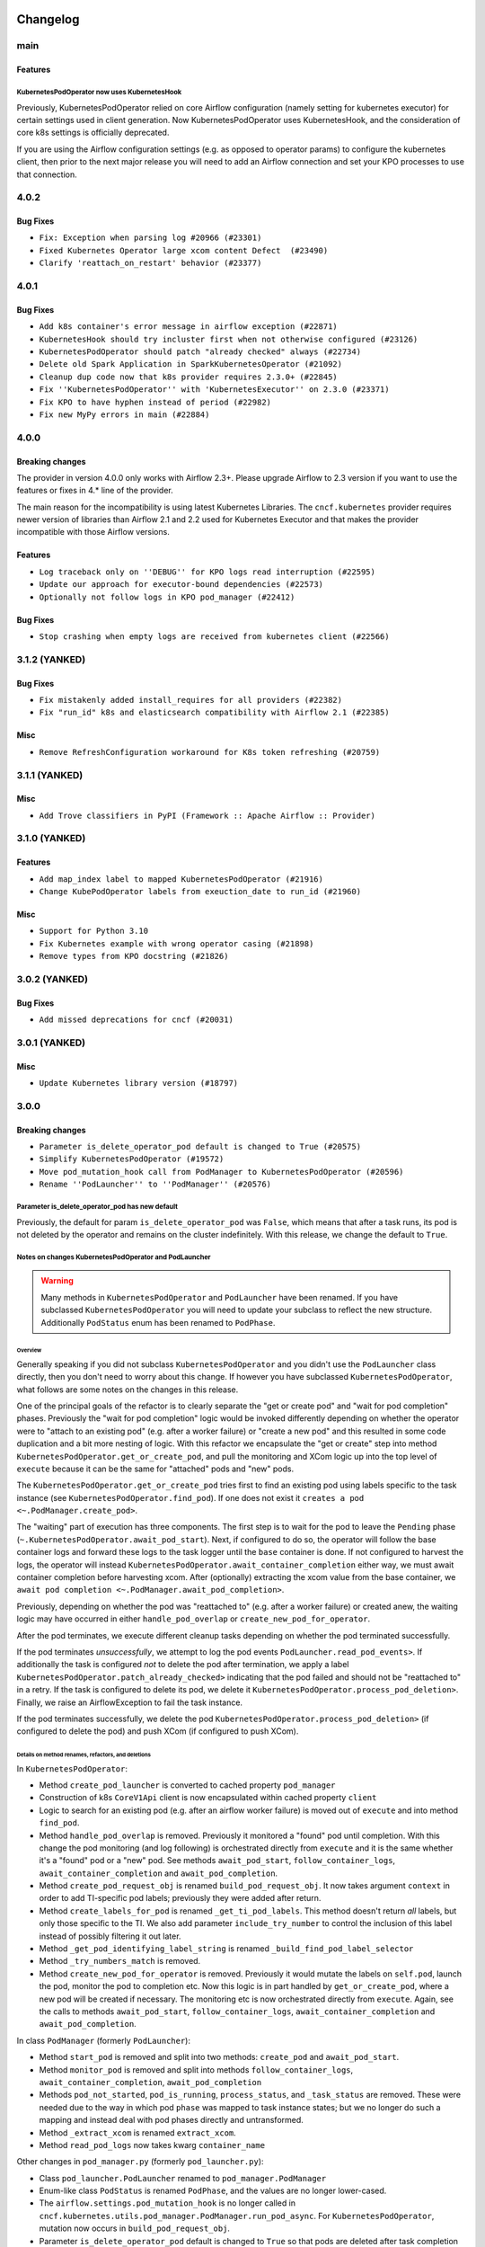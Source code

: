  .. Licensed to the Apache Software Foundation (ASF) under one
    or more contributor license agreements.  See the NOTICE file
    distributed with this work for additional information
    regarding copyright ownership.  The ASF licenses this file
    to you under the Apache License, Version 2.0 (the
    "License"); you may not use this file except in compliance
    with the License.  You may obtain a copy of the License at

 ..   http://www.apache.org/licenses/LICENSE-2.0

 .. Unless required by applicable law or agreed to in writing,
    software distributed under the License is distributed on an
    "AS IS" BASIS, WITHOUT WARRANTIES OR CONDITIONS OF ANY
    KIND, either express or implied.  See the License for the
    specific language governing permissions and limitations
    under the License.


Changelog
---------

main
....

Features
~~~~~~~~

KubernetesPodOperator now uses KubernetesHook
`````````````````````````````````````````````

Previously, KubernetesPodOperator relied on core Airflow configuration (namely setting for kubernetes executor) for certain settings used in client generation.  Now KubernetesPodOperator uses KubernetesHook, and the consideration of core k8s settings is officially deprecated.

If you are using the Airflow configuration settings (e.g. as opposed to operator params) to configure the kubernetes client, then prior to the next major release you will need to add an Airflow connection and set your KPO processes to use that connection.

4.0.2
.....

Bug Fixes
~~~~~~~~~

* ``Fix: Exception when parsing log #20966 (#23301)``
* ``Fixed Kubernetes Operator large xcom content Defect  (#23490)``
* ``Clarify 'reattach_on_restart' behavior (#23377)``

.. Below changes are excluded from the changelog. Move them to
   appropriate section above if needed. Do not delete the lines(!):
   * ``Add YANKED to yanked releases of the cncf.kubernetes (#23378)``

.. Review and move the new changes to one of the sections above:
   * ``Fix k8s pod.execute randomly stuck indefinitely by logs consumption (#23497) (#23618)``
   * ``Revert "Fix k8s pod.execute randomly stuck indefinitely by logs consumption (#23497) (#23618)" (#23656)``

4.0.1
.....

Bug Fixes
~~~~~~~~~

* ``Add k8s container's error message in airflow exception (#22871)``
* ``KubernetesHook should try incluster first when not otherwise configured (#23126)``
* ``KubernetesPodOperator should patch "already checked" always (#22734)``
* ``Delete old Spark Application in SparkKubernetesOperator (#21092)``
* ``Cleanup dup code now that k8s provider requires 2.3.0+ (#22845)``
* ``Fix ''KubernetesPodOperator'' with 'KubernetesExecutor'' on 2.3.0 (#23371)``
* ``Fix KPO to have hyphen instead of period (#22982)``
* ``Fix new MyPy errors in main (#22884)``

.. Below changes are excluded from the changelog. Move them to
   appropriate section above if needed. Do not delete the lines(!):
   * ``Use new Breese for building, pulling and verifying the images. (#23104)``
   * ``Prepare documentation for cncf.kubernetes 4.0.1 release (#23374)``

4.0.0
.....

Breaking changes
~~~~~~~~~~~~~~~~

The provider in version 4.0.0 only works with Airflow 2.3+. Please upgrade
Airflow to 2.3 version if you want to use the features or fixes in 4.* line
of the provider.

The main reason for the incompatibility is using latest Kubernetes Libraries.
The ``cncf.kubernetes`` provider requires newer version of libraries than
Airflow 2.1 and 2.2 used for Kubernetes Executor and that makes the provider
incompatible with those Airflow versions.

Features
~~~~~~~~

* ``Log traceback only on ''DEBUG'' for KPO logs read interruption (#22595)``
* ``Update our approach for executor-bound dependencies (#22573)``
* ``Optionally not follow logs in KPO pod_manager (#22412)``


Bug Fixes
~~~~~~~~~

* ``Stop crashing when empty logs are received from kubernetes client (#22566)``

3.1.2 (YANKED)
..............

Bug Fixes
~~~~~~~~~

* ``Fix mistakenly added install_requires for all providers (#22382)``
* ``Fix "run_id" k8s and elasticsearch compatibility with Airflow 2.1 (#22385)``

Misc
~~~~

* ``Remove RefreshConfiguration workaround for K8s token refreshing (#20759)``

3.1.1 (YANKED)
..............

Misc
~~~~~

* ``Add Trove classifiers in PyPI (Framework :: Apache Airflow :: Provider)``

3.1.0 (YANKED)
..............

Features
~~~~~~~~

* ``Add map_index label to mapped KubernetesPodOperator (#21916)``
* ``Change KubePodOperator labels from exeuction_date to run_id (#21960)``

Misc
~~~~

* ``Support for Python 3.10``
* ``Fix Kubernetes example with wrong operator casing (#21898)``
* ``Remove types from KPO docstring (#21826)``

.. Below changes are excluded from the changelog. Move them to
   appropriate section above if needed. Do not delete the lines(!):
   * ``Add pre-commit check for docstring param types (#21398)``

3.0.2 (YANKED)
..............

Bug Fixes
~~~~~~~~~

* ``Add missed deprecations for cncf (#20031)``

.. Below changes are excluded from the changelog. Move them to
   appropriate section above if needed. Do not delete the lines(!):
   * ``Remove ':type' lines now sphinx-autoapi supports typehints (#20951)``
   * ``Make ''delete_pod'' change more prominent in K8s changelog (#20753)``
   * ``Fix MyPy Errors for providers: Tableau, CNCF, Apache (#20654)``
   * ``Add optional features in providers. (#21074)``
   * ``Add documentation for January 2021 providers release (#21257)``

3.0.1 (YANKED)
..............


Misc
~~~~

* ``Update Kubernetes library version (#18797)``

.. Below changes are excluded from the changelog. Move them to
   appropriate section above if needed. Do not delete the lines(!):

3.0.0
.....

Breaking changes
~~~~~~~~~~~~~~~~

* ``Parameter is_delete_operator_pod default is changed to True (#20575)``
* ``Simplify KubernetesPodOperator (#19572)``
* ``Move pod_mutation_hook call from PodManager to KubernetesPodOperator (#20596)``
* ``Rename ''PodLauncher'' to ''PodManager'' (#20576)``

Parameter is_delete_operator_pod has new default
````````````````````````````````````````````````

Previously, the default for param ``is_delete_operator_pod`` was ``False``, which means that
after a task runs, its pod is not deleted by the operator and remains on the
cluster indefinitely.  With this release, we change the default to ``True``.

Notes on changes KubernetesPodOperator and PodLauncher
``````````````````````````````````````````````````````

.. warning:: Many methods in ``KubernetesPodOperator`` and ``PodLauncher`` have been renamed.
    If you have subclassed ``KubernetesPodOperator`` you will need to update your subclass to reflect
    the new structure. Additionally ``PodStatus`` enum has been renamed to ``PodPhase``.

Overview
''''''''

Generally speaking if you did not subclass ``KubernetesPodOperator`` and you didn't use the ``PodLauncher`` class directly,
then you don't need to worry about this change.  If however you have subclassed ``KubernetesPodOperator``, what
follows are some notes on the changes in this release.

One of the principal goals of the refactor is to clearly separate the "get or create pod" and
"wait for pod completion" phases.  Previously the "wait for pod completion" logic would be invoked
differently depending on whether the operator were to  "attach to an existing pod" (e.g. after a
worker failure) or "create a new pod" and this resulted in some code duplication and a bit more
nesting of logic.  With this refactor we encapsulate  the "get or create" step
into method ``KubernetesPodOperator.get_or_create_pod``, and pull the monitoring and XCom logic up
into the top level of ``execute`` because it can be the same for "attached" pods and "new" pods.

The ``KubernetesPodOperator.get_or_create_pod`` tries first to find an existing pod using labels
specific to the task instance (see ``KubernetesPodOperator.find_pod``).
If one does not exist it ``creates a pod <~.PodManager.create_pod>``.

The "waiting" part of execution has three components.  The first step is to wait for the pod to leave the
``Pending`` phase (``~.KubernetesPodOperator.await_pod_start``). Next, if configured to do so,
the operator will follow the base container logs and forward these logs to the task logger until
the ``base`` container is done. If not configured to harvest the
logs, the operator will instead ``KubernetesPodOperator.await_container_completion``
either way, we must await container completion before harvesting xcom. After (optionally) extracting the xcom
value from the base container, we ``await pod completion <~.PodManager.await_pod_completion>``.

Previously, depending on whether the pod was "reattached to" (e.g. after a worker failure) or
created anew, the waiting logic may have occurred in either ``handle_pod_overlap`` or ``create_new_pod_for_operator``.

After the pod terminates, we execute different cleanup tasks depending on whether the pod terminated successfully.

If the pod terminates *unsuccessfully*, we attempt to log the pod events ``PodLauncher.read_pod_events>``. If
additionally the task is configured *not* to delete the pod after termination, we apply a label ``KubernetesPodOperator.patch_already_checked>``
indicating that the pod failed and should not be "reattached to" in a retry.  If the task is configured
to delete its pod, we delete it ``KubernetesPodOperator.process_pod_deletion>``.  Finally,
we raise an AirflowException to fail the task instance.

If the pod terminates successfully, we delete the pod ``KubernetesPodOperator.process_pod_deletion>``
(if configured to delete the pod) and push XCom (if configured to push XCom).

Details on method renames, refactors, and deletions
'''''''''''''''''''''''''''''''''''''''''''''''''''

In ``KubernetesPodOperator``:

* Method ``create_pod_launcher`` is converted to cached property ``pod_manager``
* Construction of k8s ``CoreV1Api`` client is now encapsulated within cached property ``client``
* Logic to search for an existing pod (e.g. after an airflow worker failure) is moved out of ``execute`` and into method ``find_pod``.
* Method ``handle_pod_overlap`` is removed. Previously it monitored a "found" pod until completion.  With this change the pod monitoring (and log following) is orchestrated directly from ``execute`` and it is the same  whether it's a "found" pod or a "new" pod. See methods ``await_pod_start``, ``follow_container_logs``, ``await_container_completion`` and ``await_pod_completion``.
* Method ``create_pod_request_obj`` is renamed ``build_pod_request_obj``.  It now takes argument ``context`` in order to add TI-specific pod labels; previously they were added after return.
* Method ``create_labels_for_pod`` is renamed ``_get_ti_pod_labels``.  This method doesn't return *all* labels, but only those specific to the TI. We also add parameter ``include_try_number`` to control the inclusion of this label instead of possibly filtering it out later.
* Method ``_get_pod_identifying_label_string`` is renamed ``_build_find_pod_label_selector``
* Method ``_try_numbers_match`` is removed.
* Method ``create_new_pod_for_operator`` is removed. Previously it would mutate the labels on ``self.pod``, launch the pod, monitor the pod to completion etc.  Now this logic is in part handled by ``get_or_create_pod``, where a new pod will be created if necessary. The monitoring etc is now orchestrated directly from ``execute``.  Again, see the calls to methods ``await_pod_start``, ``follow_container_logs``, ``await_container_completion`` and ``await_pod_completion``.

In class ``PodManager`` (formerly ``PodLauncher``):

* Method ``start_pod`` is removed and split into two methods: ``create_pod`` and ``await_pod_start``.
* Method ``monitor_pod`` is removed and split into methods ``follow_container_logs``, ``await_container_completion``, ``await_pod_completion``
* Methods ``pod_not_started``, ``pod_is_running``, ``process_status``, and ``_task_status`` are removed.  These were needed due to the way in which pod ``phase`` was mapped to task instance states; but we no longer do such a mapping and instead deal with pod phases directly and untransformed.
* Method ``_extract_xcom`` is renamed  ``extract_xcom``.
* Method ``read_pod_logs`` now takes kwarg ``container_name``


Other changes in ``pod_manager.py`` (formerly ``pod_launcher.py``):

* Class ``pod_launcher.PodLauncher`` renamed to ``pod_manager.PodManager``
* Enum-like class ``PodStatus`` is renamed ``PodPhase``, and the values are no longer lower-cased.
* The ``airflow.settings.pod_mutation_hook`` is no longer called in
  ``cncf.kubernetes.utils.pod_manager.PodManager.run_pod_async``. For ``KubernetesPodOperator``,
  mutation now occurs in ``build_pod_request_obj``.
* Parameter ``is_delete_operator_pod`` default is changed to ``True`` so that pods are deleted after task
  completion and not left to accumulate. In practice it seems more common to disable pod deletion only on a
  temporary basis for debugging purposes and therefore pod deletion is the more sensible default.

Features
~~~~~~~~

* ``Add params config, in_cluster, and cluster_context to KubernetesHook (#19695)``
* ``Implement dry_run for KubernetesPodOperator (#20573)``
* ``Clarify docstring for ''build_pod_request_obj'' in K8s providers (#20574)``

Bug Fixes
~~~~~~~~~

* ``Fix Volume/VolumeMount KPO DeprecationWarning (#19726)``

.. Below changes are excluded from the changelog. Move them to
   appropriate section above if needed. Do not delete the lines(!):
     * ``Fix cached_property MyPy declaration and related MyPy errors (#20226)``
     * ``Use typed Context EVERYWHERE (#20565)``
     * ``Fix template_fields type to have MyPy friendly Sequence type (#20571)``
     * ``Even more typing in operators (template_fields/ext) (#20608)``
     * ``Update documentation for provider December 2021 release (#20523)``

2.2.0
.....

Features
~~~~~~~~

* ``Added namespace as a template field in the KPO. (#19718)``
* ``Decouple name randomization from name kwarg (#19398)``

Bug Fixes
~~~~~~~~~

* ``Checking event.status.container_statuses before filtering (#19713)``
* ``Coalesce 'extra' params to None in KubernetesHook (#19694)``
* ``Change to correct type in KubernetesPodOperator (#19459)``

.. Below changes are excluded from the changelog. Move them to
   appropriate section above if needed. Do not delete the lines(!):
   * ``Fix duplicate changelog entries (#19759)``

2.1.0
.....

Features
~~~~~~~~

* ``Add more type hints to PodLauncher (#18928)``
* ``Add more information to PodLauncher timeout error (#17953)``

.. Below changes are excluded from the changelog. Move them to
   appropriate section above if needed. Do not delete the lines(!):
   * ``Update docstring to let users use 'node_selector' (#19057)``
   * ``Add pre-commit hook for common misspelling check in files (#18964)``

2.0.3
.....

Bug Fixes
~~~~~~~~~

* ``Fix KubernetesPodOperator reattach when not deleting pods (#18070)``
* ``Make Kubernetes job description fit on one log line (#18377)``
* ``Do not fail KubernetesPodOperator tasks if log reading fails (#17649)``

.. Below changes are excluded from the changelog. Move them to
   appropriate section above if needed. Do not delete the lines(!):
   * ``Add August 2021 Provider's documentation (#17890)``
   * ``Static start_date and default arg cleanup for misc. provider example DAGs (#18597)``
   * ``Remove all deprecation warnings in providers (#17900)``

2.0.2
.....

Bug Fixes
~~~~~~~~~

* ``Fix using XCom with ''KubernetesPodOperator'' (#17760)``
* ``Import Hooks lazily individually in providers manager (#17682)``

.. Below changes are excluded from the changelog. Move them to
   appropriate section above if needed. Do not delete the lines(!):
   * ``Fix messed-up changelog in 3 providers (#17380)``
   * ``Fix static checks (#17256)``
   * ``Update spark_kubernetes.py (#17237)``

2.0.1
.....


Features
~~~~~~~~

* ``Enable using custom pod launcher in Kubernetes Pod Operator (#16945)``

Bug Fixes
~~~~~~~~~

* ``BugFix: Using 'json' string in template_field causes issue with K8s Operators (#16930)``

.. Below changes are excluded from the changelog. Move them to
   appropriate section above if needed. Do not delete the lines(!):
   * ``Simplify 'default_args' in Kubernetes example DAGs (#16870)``
   * ``Updating task dependencies (#16624)``
   * ``Removes pylint from our toolchain (#16682)``
   * ``Prepare documentation for July release of providers. (#17015)``
   * ``Fixed wrongly escaped characters in amazon's changelog (#17020)``

2.0.0
.....

Breaking changes
~~~~~~~~~~~~~~~~

* ``Auto-apply apply_default decorator (#15667)``

.. warning:: Due to apply_default decorator removal, this version of the provider requires Airflow 2.1.0+.
   If your Airflow version is < 2.1.0, and you want to install this provider version, first upgrade
   Airflow to at least version 2.1.0. Otherwise your Airflow package version will be upgraded
   automatically and you will have to manually run ``airflow upgrade db`` to complete the migration.

Features
~~~~~~~~

* ``Add 'KubernetesPodOperat' 'pod-template-file' jinja template support (#15942)``
* ``Save pod name to xcom for KubernetesPodOperator (#15755)``

Bug Fixes
~~~~~~~~~

* ``Bug Fix Pod-Template Affinity Ignored due to empty Affinity K8S Object (#15787)``
* ``Bug Pod Template File Values Ignored (#16095)``
* ``Fix issue with parsing error logs in the KPO (#15638)``
* ``Fix unsuccessful KubernetesPod final_state call when 'is_delete_operator_pod=True' (#15490)``

.. Below changes are excluded from the changelog. Move them to
   appropriate section above if needed. Do not delete the lines(!):
   * ``Bump pyupgrade v2.13.0 to v2.18.1 (#15991)``
   * ``Updated documentation for June 2021 provider release (#16294)``
   * ``More documentation update for June providers release (#16405)``
   * ``Synchronizes updated changelog after buggfix release (#16464)``

1.2.0
.....

Features
~~~~~~~~

* ``Require 'name' with KubernetesPodOperator (#15373)``
* ``Change KPO node_selectors warning to proper deprecationwarning (#15507)``

Bug Fixes
~~~~~~~~~

* ``Fix timeout when using XCom with KubernetesPodOperator (#15388)``
* ``Fix labels on the pod created by ''KubernetsPodOperator'' (#15492)``

1.1.0
.....

Features
~~~~~~~~

* ``Separate Kubernetes pod_launcher from core airflow (#15165)``
* ``Add ability to specify api group and version for Spark operators (#14898)``
* ``Use libyaml C library when available. (#14577)``

1.0.2
.....

Bug fixes
~~~~~~~~~

* ``Allow pod name override in KubernetesPodOperator if pod_template is used. (#14186)``
* ``Allow users of the KPO to *actually* template environment variables (#14083)``

1.0.1
.....

Updated documentation and readme files.

Bug fixes
~~~~~~~~~

* ``Pass image_pull_policy in KubernetesPodOperator correctly (#13289)``

1.0.0
.....

Initial version of the provider.

